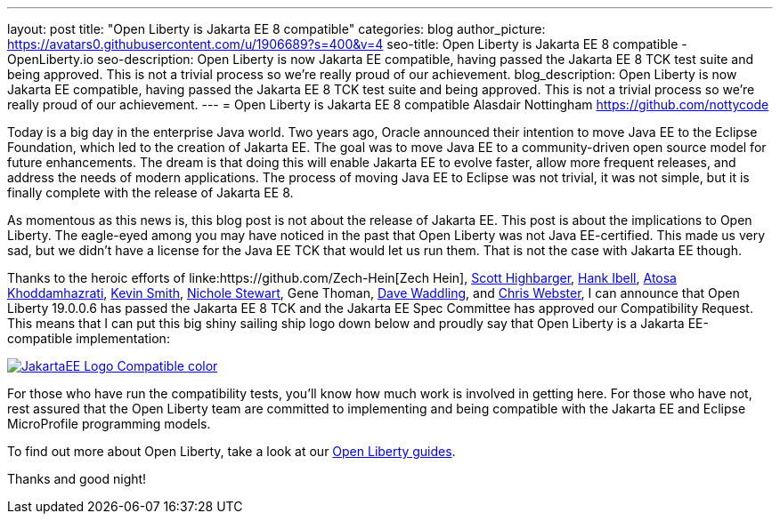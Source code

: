 ---
layout: post
title: "Open Liberty is Jakarta EE 8 compatible"
categories: blog
author_picture: https://avatars0.githubusercontent.com/u/1906689?s=400&v=4
seo-title: Open Liberty is Jakarta EE 8 compatible - OpenLiberty.io
seo-description: Open Liberty is now Jakarta EE compatible, having passed the Jakarta EE 8 TCK test suite and being approved. This is not a trivial process so we're really proud of our achievement.
blog_description:  Open Liberty is now Jakarta EE compatible, having passed the Jakarta EE 8 TCK test suite and being approved. This is not a trivial process so we're really proud of our achievement.
---
= Open Liberty is Jakarta EE 8 compatible
Alasdair Nottingham <https://github.com/nottycode>
 
Today is a big day in the enterprise Java world.
Two years ago, Oracle announced their intention to move Java EE to the Eclipse Foundation, which led to the creation of Jakarta EE.
The goal was to move Java EE to a community-driven open source model for future enhancements.
The dream is that doing this will enable Jakarta EE to evolve faster, allow more frequent releases, and address the needs of modern applications.
The process of moving Java EE to Eclipse was not trivial, it was not simple, but it is finally complete with the release of Jakarta EE 8.
 
As momentous as this news is, this blog post is not about the release of Jakarta EE.
This post is about the implications to Open Liberty.
The eagle-eyed among you may have noticed in the past that Open Liberty was not Java EE-certified.
This made us very sad, but we didn't have a license for the Java EE TCK that would let us run them.
That is not the case with Jakarta EE though.


Thanks to the heroic efforts of linke:https://github.com/Zech-Hein[Zech Hein], link:https://github.com/shighbar[Scott Highbarger], link:https://github.com/hibell[Hank Ibell], link:https://github.com/atosak[Atosa Khoddamhazrati], link:https://github.com/sabolo[Kevin Smith], link:https://github.com/nstewart0206[Nichole Stewart], Gene Thoman, link:https://github.com/dave-waddling[Dave Waddling], and link:https://github.com/websterc87[Chris Webster], I can announce that Open Liberty 19.0.0.6 has passed the Jakarta EE 8 TCK and the Jakarta EE Spec Committee has approved our Compatibility Request.
This means that I can put this big shiny sailing ship logo down below and proudly say that Open Liberty is a Jakarta EE-compatible implementation:

[link=https://jakarta.ee/]
image::/img/blog/JakartaEE_Logo_Compatible-color.png[align="center"]
 
For those who have run the compatibility tests, you'll know how much work is involved in getting here.
For those who have not, rest assured that the Open Liberty team are committed to implementing and being compatible with the Jakarta EE and Eclipse MicroProfile programming models.

To find out more about Open Liberty, take a look at our link:/guides/[Open Liberty guides].

Thanks and good night!

